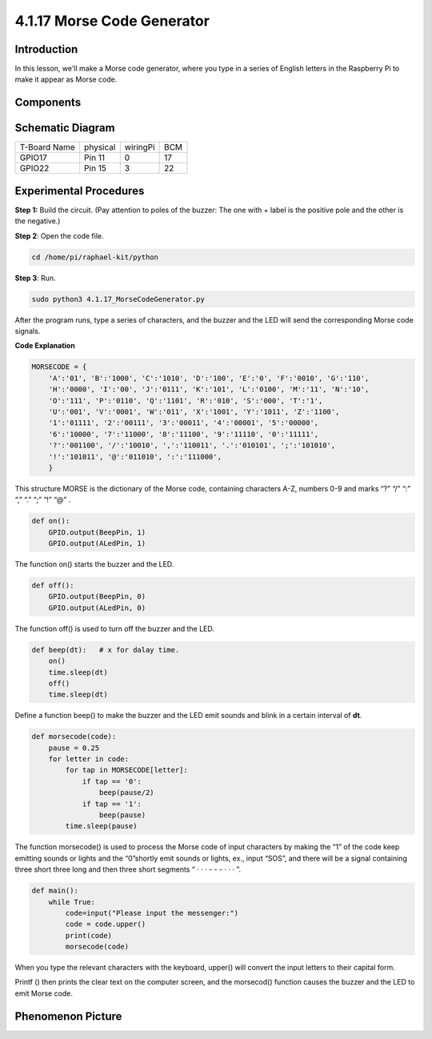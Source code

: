 4.1.17 Morse Code Generator
~~~~~~~~~~~~~~~~~~~~~~~~~~~

**Introduction**
-----------------

In this lesson, we'll make a Morse code generator, where you type in a
series of English letters in the Raspberry Pi to make it appear as Morse
code.

**Components**
---------------

.. image:: media/list_Morse_Code_Generator.png
    :align: center

**Schematic Diagram**
-----------------------

============ ======== ======== ===
T-Board Name physical wiringPi BCM
GPIO17       Pin 11   0        17
GPIO22       Pin 15   3        22
============ ======== ======== ===

.. image:: media/Schematic_three_one11.png
   :align: center

**Experimental Procedures**
----------------------------

**Step 1:** Build the circuit. (Pay attention to poles of the buzzer:
The one with + label is the positive pole and the other is the
negative.)

.. image:: media/image269.png
   :alt: Morse_bb
   :width: 6.77292in
   :height: 3.66319in

**Step 2**: Open the code file.

.. code-block:: python

    cd /home/pi/raphael-kit/python

**Step 3**: Run.

.. code-block:: python

    sudo python3 4.1.17_MorseCodeGenerator.py

After the program runs, type a series of characters, and the buzzer and
the LED will send the corresponding Morse code signals.

**Code Explanation**

.. code-block:: python

    MORSECODE = {
        'A':'01', 'B':'1000', 'C':'1010', 'D':'100', 'E':'0', 'F':'0010', 'G':'110',
        'H':'0000', 'I':'00', 'J':'0111', 'K':'101', 'L':'0100', 'M':'11', 'N':'10',
        'O':'111', 'P':'0110', 'Q':'1101', 'R':'010', 'S':'000', 'T':'1',
        'U':'001', 'V':'0001', 'W':'011', 'X':'1001', 'Y':'1011', 'Z':'1100',
        '1':'01111', '2':'00111', '3':'00011', '4':'00001', '5':'00000',
        '6':'10000', '7':'11000', '8':'11100', '9':'11110', '0':'11111',
        '?':'001100', '/':'10010', ',':'110011', '.':'010101', ';':'101010',
        '!':'101011', '@':'011010', ':':'111000',
        }

This structure MORSE is the dictionary of the Morse code, containing
characters A-Z, numbers 0-9 and marks “?” “/” “:” “,” “.” “;” “!” “@” .

.. code-block:: python

    def on():
        GPIO.output(BeepPin, 1)
        GPIO.output(ALedPin, 1)

The function on() starts the buzzer and the LED.

.. code-block:: python

    def off():
        GPIO.output(BeepPin, 0)
        GPIO.output(ALedPin, 0)

The function off() is used to turn off the buzzer and the LED.

.. code-block:: python

    def beep(dt):   # x for dalay time.
        on()
        time.sleep(dt)
        off()
        time.sleep(dt)

Define a function beep() to make the buzzer and the LED emit sounds and
blink in a certain interval of **dt**.

.. code-block:: python

    def morsecode(code):
        pause = 0.25
        for letter in code:
            for tap in MORSECODE[letter]:
                if tap == '0':
                    beep(pause/2)
                if tap == '1':
                    beep(pause)
            time.sleep(pause)

The function morsecode() is used to process the Morse code of input
characters by making the “1” of the code keep emitting sounds or lights
and the “0”shortly emit sounds or lights, ex., input “SOS”, and there
will be a signal containing three short three long and then three short
segments “ · · · - - - · · · ”.

.. code-block:: python

    def main():
        while True:
            code=input("Please input the messenger:")
            code = code.upper()
            print(code)
            morsecode(code)

When you type the relevant characters with the keyboard, upper() will
convert the input letters to their capital form.

Printf () then prints the clear text on the computer screen, and the
morsecod() function causes the buzzer and the LED to emit Morse code.


**Phenomenon Picture**
-----------------------

.. image:: media/image270.jpeg
   :align: center